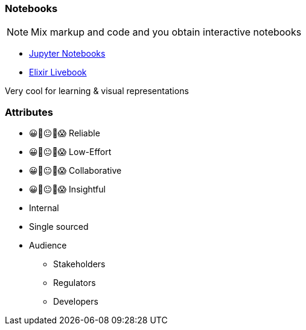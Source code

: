 === Notebooks

[NOTE]
====
Mix markup and code and you obtain interactive notebooks
====

* https://jupyter.org/[Jupyter Notebooks]
* https://livebook.dev/[Elixir Livebook]

[.notes]
--
Very cool for learning & visual representations
--


[.columns.medium]
=== Attributes

[.column]
--
- 😀🙂😐🙁😱 Reliable
- 😀🙂😐🙁😱 Low-Effort
- 😀🙂😐🙁😱 Collaborative
- 😀🙂😐🙁😱 Insightful
--

[.notes]
--
--

[.column]
--
* Internal
* Single sourced
* Audience
** Stakeholders
** Regulators
** Developers
--